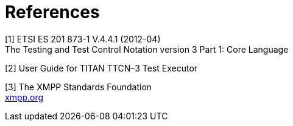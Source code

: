 = References

[[_1]]
[1] ETSI ES 201 873-1 V.4.4.1 (2012-04) +
The Testing and Test Control Notation version 3 Part 1: Core Language

[[_2]]
[2] User Guide for TITAN TTCN–3 Test Executor

[[_3]]
[3] The XMPP Standards Foundation +
http://xmpp.org[xmpp.org]
